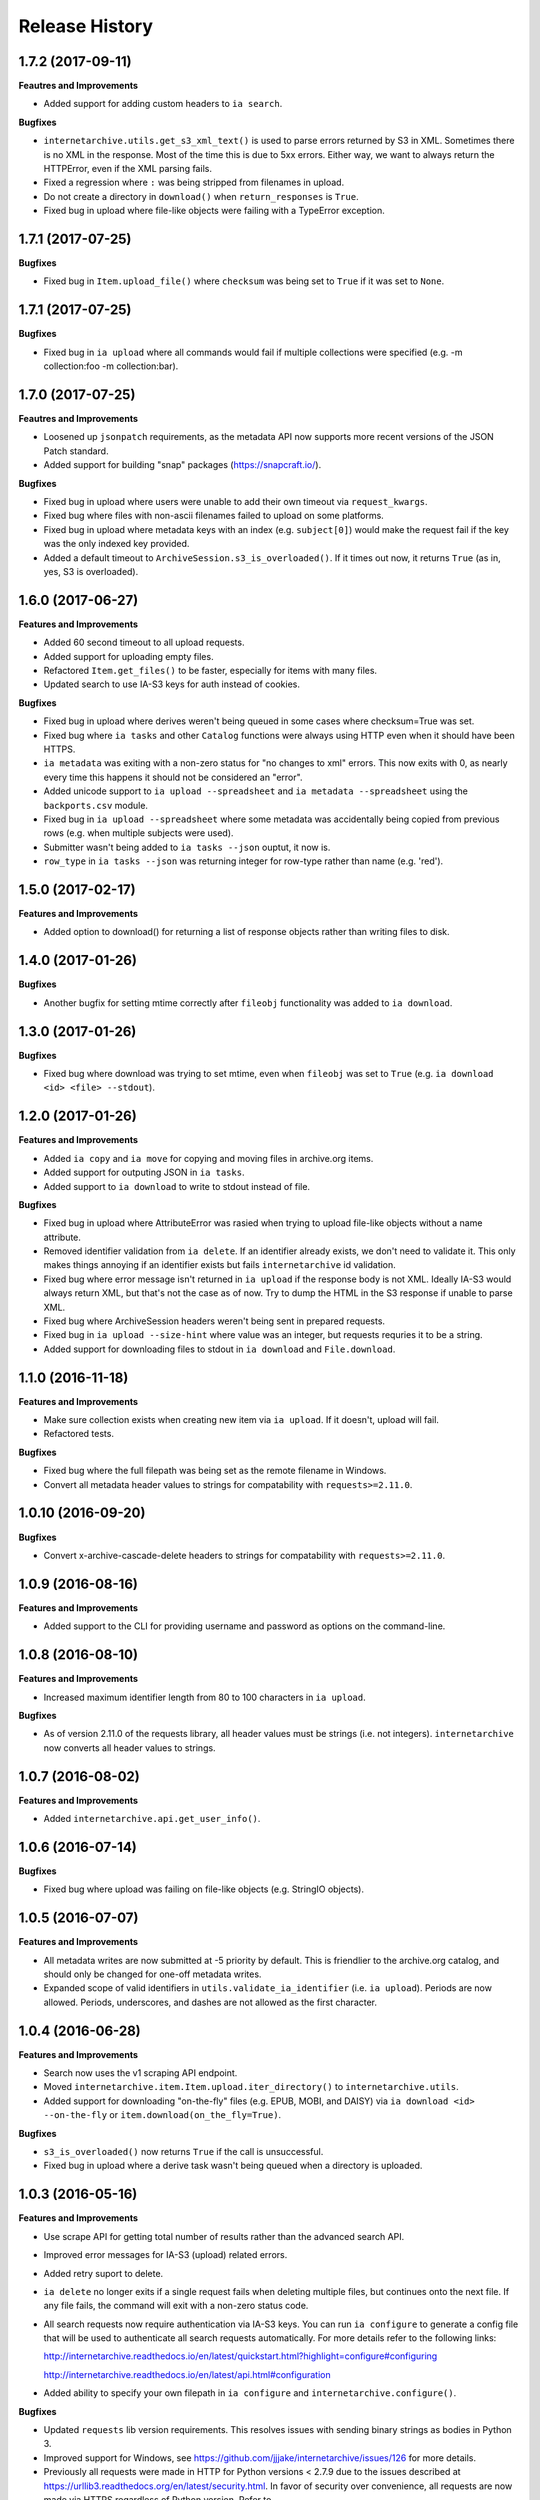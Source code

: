 .. :changelog:

Release History
---------------

1.7.2 (2017-09-11)
++++++++++++++++++

**Feautres and Improvements**

- Added support for adding custom headers to ``ia search``.

**Bugfixes**

- ``internetarchive.utils.get_s3_xml_text()`` is used to parse errors returned by S3 in XML.
  Sometimes there is no XML in the response.
  Most of the time this is due to 5xx errors.
  Either way, we want to always return the HTTPError, even if the XML parsing fails.
- Fixed a regression where ``:`` was being stripped from filenames in upload.
- Do not create a directory in ``download()`` when ``return_responses`` is ``True``.
- Fixed bug in upload where file-like objects were failing with a TypeError exception.

1.7.1 (2017-07-25)
++++++++++++++++++

**Bugfixes**

- Fixed bug in ``Item.upload_file()`` where ``checksum`` was being set to ``True`` if it was set to ``None``.

1.7.1 (2017-07-25)
++++++++++++++++++

**Bugfixes**

- Fixed bug in ``ia upload`` where all commands would fail if multiple collections were specified (e.g. -m collection:foo -m collection:bar).

1.7.0 (2017-07-25)
++++++++++++++++++

**Feautres and Improvements**

- Loosened up ``jsonpatch`` requirements, as the metadata API now supports more recent versions of the JSON Patch standard.
- Added support for building "snap" packages (https://snapcraft.io/).

**Bugfixes**

- Fixed bug in upload where users were unable to add their own timeout via ``request_kwargs``.
- Fixed bug where files with non-ascii filenames failed to upload on some platforms.
- Fixed bug in upload where metadata keys with an index (e.g. ``subject[0]``) would make the request fail if the key was the only indexed key provided.
- Added a default timeout to ``ArchiveSession.s3_is_overloaded()``.
  If it times out now, it returns ``True`` (as in, yes, S3 is overloaded).

1.6.0 (2017-06-27)
++++++++++++++++++

**Features and Improvements**

- Added 60 second timeout to all upload requests.
- Added support for uploading empty files.
- Refactored ``Item.get_files()`` to be faster, especially for items with many files.
- Updated search to use IA-S3 keys for auth instead of cookies.

**Bugfixes**

- Fixed bug in upload where derives weren't being queued in some cases where checksum=True was set.
- Fixed bug where ``ia tasks`` and other ``Catalog`` functions were always using HTTP even when it should have been HTTPS.
- ``ia metadata`` was exiting with a non-zero status for "no changes to xml" errors.
  This now exits with 0, as nearly every time this happens it should not be considered an "error".
- Added unicode support to ``ia upload --spreadsheet`` and ``ia metadata --spreadsheet`` using the ``backports.csv`` module.
- Fixed bug in ``ia upload --spreadsheet`` where some metadata was accidentally being copied from previous rows
  (e.g. when multiple subjects were used).
- Submitter wasn't being added to ``ia tasks --json`` ouptut, it now is.
- ``row_type`` in ``ia tasks --json`` was returning integer for row-type rather than name (e.g. 'red').

1.5.0 (2017-02-17)
++++++++++++++++++

**Features and Improvements**

- Added option to download() for returning a list of response objects
  rather than writing files to disk.

1.4.0 (2017-01-26)
++++++++++++++++++

**Bugfixes**

- Another bugfix for setting mtime correctly after ``fileobj`` functionality was added to ``ia download``.

1.3.0 (2017-01-26)
++++++++++++++++++

**Bugfixes**

- Fixed bug where download was trying to set mtime, even when ``fileobj`` was set to ``True``
  (e.g. ``ia download <id> <file> --stdout``).

1.2.0 (2017-01-26)
++++++++++++++++++

**Features and Improvements**

- Added ``ia copy`` and ``ia move`` for copying and moving files in archive.org items.
- Added support for outputing JSON in ``ia tasks``.
- Added support to ``ia download`` to write to stdout instead of file.

**Bugfixes**

- Fixed bug in upload where AttributeError was rasied when trying to upload file-like objects without a name attribute.
- Removed identifier validation from ``ia delete``.
  If an identifier already exists, we don't need to validate it.
  This only makes things annoying if an identifier exists but fails ``internetarchive`` id validation.
- Fixed bug where error message isn't returned in ``ia upload`` if the response body is not XML.
  Ideally IA-S3 would always return XML, but that's not the case as of now.
  Try to dump the HTML in the S3 response if unable to parse XML.
- Fixed bug where ArchiveSession headers weren't being sent in prepared requests.
- Fixed bug in ``ia upload --size-hint`` where value was an integer, but requests requries it to be a string.
- Added support for downloading files to stdout in ``ia download`` and ``File.download``.

1.1.0 (2016-11-18)
++++++++++++++++++

**Features and Improvements**

- Make sure collection exists when creating new item via ``ia upload``. If it doesn't, upload will fail.
- Refactored tests.

**Bugfixes**

- Fixed bug where the full filepath was being set as the remote filename in Windows.
- Convert all metadata header values to strings for compatability with ``requests>=2.11.0``.

1.0.10 (2016-09-20)
+++++++++++++++++++

**Bugfixes**

- Convert x-archive-cascade-delete headers to strings for compatability with ``requests>=2.11.0``.

1.0.9 (2016-08-16)
++++++++++++++++++

**Features and Improvements**

- Added support to the CLI for providing username and password as options on the command-line.

1.0.8 (2016-08-10)
++++++++++++++++++

**Features and Improvements**

- Increased maximum identifier length from 80 to 100 characters in ``ia upload``.

**Bugfixes**

- As of version 2.11.0 of the requests library, all header values must be strings (i.e. not integers).
  ``internetarchive`` now converts all header values to strings.

1.0.7 (2016-08-02)
++++++++++++++++++

**Features and Improvements**

- Added ``internetarchive.api.get_user_info()``. 

1.0.6 (2016-07-14)
++++++++++++++++++

**Bugfixes**

- Fixed bug where upload was failing on file-like objects (e.g. StringIO objects).

1.0.5 (2016-07-07)
++++++++++++++++++

**Features and Improvements**

- All metadata writes are now submitted at -5 priority by default.
  This is friendlier to the archive.org catalog, and should only be changed for one-off metadata writes.
- Expanded scope of valid identifiers in ``utils.validate_ia_identifier`` (i.e. ``ia upload``).
  Periods are now allowed.
  Periods, underscores, and dashes are not allowed as the first character.

1.0.4 (2016-06-28)
++++++++++++++++++

**Features and Improvements**

- Search now uses the v1 scraping API endpoint.
- Moved ``internetarchive.item.Item.upload.iter_directory()`` to ``internetarchive.utils``.
- Added support for downloading "on-the-fly" files (e.g. EPUB, MOBI, and DAISY) via ``ia download <id> --on-the-fly`` or ``item.download(on_the_fly=True)``.

**Bugfixes**

- ``s3_is_overloaded()`` now returns ``True`` if the call is unsuccessful.
- Fixed bug in upload where a derive task wasn't being queued when a directory is uploaded.

1.0.3 (2016-05-16)
++++++++++++++++++

**Features and Improvements**

- Use scrape API for getting total number of results rather than the advanced search API.
- Improved error messages for IA-S3 (upload) related errors.
- Added retry suport to delete.
- ``ia delete`` no longer exits if a single request fails when deleting multiple files, but continues onto the next file.
  If any file fails, the command will exit with a non-zero status code.
- All search requests now require authentication via IA-S3 keys.
  You can run ``ia configure`` to generate a config file that will be used to authenticate all search requests automatically. 
  For more details refer to the following links:

  http://internetarchive.readthedocs.io/en/latest/quickstart.html?highlight=configure#configuring

  http://internetarchive.readthedocs.io/en/latest/api.html#configuration

- Added ability to specify your own filepath in ``ia configure`` and ``internetarchive.configure()``.

**Bugfixes**

- Updated ``requests`` lib version requirements.
  This resolves issues with sending binary strings as bodies in Python 3.
- Improved support for Windows, see `https://github.com/jjjake/internetarchive/issues/126 <https://github.com/jjjake/internetarchive/issues/126>`_ for more details.
- Previously all requests were made in HTTP for Python versions < 2.7.9 due to the issues described at `https://urllib3.readthedocs.org/en/latest/security.html <https://urllib3.readthedocs.org/en/latest/security.html>`_.
  In favor of security over convenience, all requests are now made via HTTPS regardless of Python version.
  Refer to `http://internetarchive.readthedocs.org/en/latest/troubleshooting.html#https-issues <http://internetarchive.readthedocs.org/en/latest/troubleshooting.html#https-issues>`_ if you are experiencing issues.
- Fixed bug in ``ia`` CLI where ``--insecure`` was still making HTTPS requests when it should have been making HTTP requests.
- Fixed bug in ``ia delete`` where ``--all`` option wasn't working because it was using ``item.iter_files`` instead of ``item.get_files``.
- Fixed bug in ``ia upload`` where uploading files with unicode file names were failing.
- Fixed bug in upload where filenames with ``;`` characters were being truncated.
- Fixed bug in ``internetarchive.catalog`` where TypeError was being raised in Python 3 due to mixing bytes with strings.

1.0.2 (2016-03-07)
++++++++++++++++++

**Bugfixes**

- Fixed OverflowError bug in uploads on 32-bit systems when uploading files larger than ~2GB.
- Fixed unicode bug in upload where ``urllib.parse.quote`` is unable to parse non-encoded strings.

**Features and Improvements**

- Only generate MD5s in upload if they are used (i.e. verify, delete, or checksum is True).
- verify is off by default in ``ia upload``, it can be turned on with ``ia upload --verify``.

1.0.1 (2016-03-04)
++++++++++++++++++

**Bugfixes**

- Fixed memory leak in `ia upload --spreadsheet=metadata.csv`.
- Fixed arg parsing bug in `ia` CLI.

1.0.0 (2016-03-01)
++++++++++++++++++

**Features and Improvements**

- Renamed ``internetarchive.iacli`` to ``internetarchive.cli``.
- Moved ``File`` object to ``internetarchive.files``.
- Converted config fromat from YAML to INI to avoid PyYAML requirement.
- Use HTTPS by default for Python versions > 2.7.9.
- Added ``get_username`` function to API.
- Improved Python 3 support. ``internetarchive`` is now being tested against Python versions 2.6, 2.7, 3.4, and 3.5.
- Improved plugin support.
- Added retry support to download and metadata retrieval.
- Added ``Collection`` object.
- Made ``Item`` objects hashable and orderable.

**Bugfixes**

- IA's Advanced Search API no longer supports deep-paging of large result sets.
  All search functions have been refactored to use the new Scrape API (http://archive.org/help/aboutsearch.htm).
  Search functions in previous versions are effictively broken, upgrade to >=1.0.0.

0.9.8 (2015-11-09)
++++++++++++++++++

**Bugfixes**

- Fixed `ia help` bug.
- Fixed bug in `File.download()` where connection errors weren't being caught/retried correctly.

0.9.7 (2015-11-05)
++++++++++++++++++

**Bugfixes**

- Cleanup partially downloaded files when `download()` fails.

**Features and Improvements**

- Added `--format` option to `ia delete`.
- Refactored `download()` and `ia download` to behave more like rsync. Files are now clobbered by default,
  `ignore_existing` and `--ignore-existing` now skip over files already downloaded without making a request.
- Added retry support to `download()` and `ia download`.
- Added `files` kwarg to `Item.download()` for downloading specific files.
- Added `ignore_errors` option to `File.download()` for ignoring (but logging) exceptions.
- Added default timeouts to metadata and download requests.
- Less verbose output in `ia download` by default, use `ia download --verbose` for old style output.

0.9.6 (2015-10-12)
++++++++++++++++++

**Bugfixes**

- Removed sync-db features for now, as lazytaable is not playing nicely with setup.py right now.

0.9.5 (2015-10-12)
++++++++++++++++++

**Features and Improvements**

- Added skip based on mtime and length if no other clobber/skip options specified in `download()` and `ia download`.

0.9.4 (2015-10-01)
++++++++++++++++++

**Features and Improvements**

- Added `internetarchive.api.get_username()` for retrieving a username with an S3 key-pair.
- Added ability to sync downloads via an sqlite database.

0.9.3 (2015-09-28)
++++++++++++++++++

**Features and Improvements**

- Added ability to download items from an itemlist or search query in `ia download`.
- Made `ia configure` Python 3 compatabile.

**Bugfixes**

- Fixed bug in `ia upload` where uploading an item with more than one collection specified caused the collection check to fail.


0.9.2 (2015-08-17)
++++++++++++++++++

**Bugfixes**

- Added error message for failed `ia configure` calls due to invalid creds. 


0.9.1 (2015-08-13)
++++++++++++++++++

**Bugfixes**

- Updated docopt to v0.6.2 and PyYAML to v3.11.
- Updated setup.py to automatically pull version from `__init__`.


0.8.5 (2015-07-13)
++++++++++++++++++

**Bugfixes**

- Fixed UnicodeEncodeError in `ia metadata --append`.

**Features and Improvements**

- Added configuration documentation to readme.
- Updated requests to v2.7.0

0.8.4 (2015-06-18)
++++++++++++++++++

**Features and Improvements**

- Added check to `ia upload` to see if the collection being uploaded to exists.
  Also added an option to override this check.

0.8.3 (2015-05-18)
++++++++++++++++++

**Features and Improvements**

- Fixed append to work like a standard metadata update if the metadata field
  does not yet exist for the given item.

0.8.0 2015-03-09
++++++++++++++++

**Bugfixes**

- Encode filenames in upload URLs.

0.7.9 (2015-01-26)
++++++++++++++++++

**Bugfixes**

- Fixed bug in `internetarchive.config.get_auth_config` (i.e. `ia configure`)
  where logged-in cookies returned expired within hours. Cookies should now be
  valid for about one year.

0.7.8 (2014-12-23)
++++++++++++++++++

- Output error message when downloading non-existing files in `ia download` rather
  than raising Python exception.
- Fixed IOError in `ia search` when using `head`, `tail`, etc..
- Simplified `ia search` to output only JSON, rather than doing any special
  formatting.
- Added experimental support for creating pex binaries of ia in `Makefile`. 

0.7.7 (2014-12-17)
++++++++++++++++++

- Simplified `ia configure`. It now only asks for Archive.org email/password and
  automatically adds S3 keys and Archive.org cookies to config.
  See `internetarchive.config.get_auth_config()`.

0.7.6 (2014-12-17)
++++++++++++++++++

- Write metadata to stdout rather than stderr in `ia mine`.
- Added options to search archive.org/v2.
- Added destdir option to download files/itemdirs to a given destination dir.

0.7.5 (2014-10-08)
++++++++++++++++++

- Fixed typo.

0.7.4 (2014-10-08)
++++++++++++++++++

- Fixed missing "import" typo in `internetarchive.iacli.ia_upload`.

0.7.3 (2014-10-08)
++++++++++++++++++

- Added progress bar to `ia mine`.
- Fixed unicode metadata support for `upload()`.

0.7.2 (2014-09-16)
++++++++++++++++++

- Suppress `KeyboardInterrupt` exceptions and exit with status code 130.
- Added ability to skip downloading files based on checksum in `ia download`,
  `Item.download()`, and `File.download()`.
- `ia download` is now verbose by default. Output can be suppressed with the `--quiet`
  flag.
- Added an option to not download into item directories, but rather the current working
  directory (i.e. `ia download --no-directories <id>`).
- Added/fixed support for modifying different metadata targets (i.e. files/logo.jpg).

0.7.1 (2014-08-25)
++++++++++++++++++

- Added `Item.s3_is_overloaded()` method for S3 status check. This method is now used on
  retries in the upload method now as well. This will avoid uploading any data if a 503
  is expected. If a 503 is still returned, retries are attempted.
- Added `--status-check` option to `ia upload` for S3 status check.
- Added `--source` parameter to `ia list` for returning files matching IA source (i.e. 
  original, derivative, metadata, etc.).
- Added support to `ia upload` for setting remote-name if only a single file is being
  uploaded.
- Derive tasks are now only queued after the last file has been uploaded.
- File URLs are now quoted in `File` objects, for downloading files with specail
  characters in their filenames

0.7.0 (2014-07-23)
++++++++++++++++++

- Added support for retry on S3 503 SlowDown errors.

0.6.9 (2014-07-15)
++++++++++++++++++

- Added support for \n and \r characters in upload headers.
- Added support for reading filenames from stdin when using the `ia delete` command.

0.6.8 (2014-07-11)
++++++++++++++++++

- The delete `ia` subcommand is now verbose by default.
- Added glob support to the delete `ia` subcommand (i.e. `ia delete --glob='*jpg'`).
- Changed indexed metadata elements to clobber values instead of insert.
- AWS_ACCESS_KEY_ID and AWS_SECRET_ACCESS_KEY are now deprecated.
  IAS3_ACCESS_KEY and IAS3_SECRET_KEY must be used if setting IAS3
  keys via environment variables.
